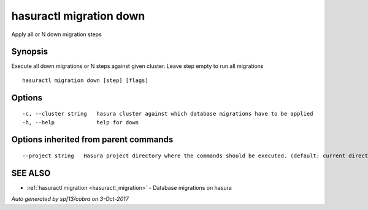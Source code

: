 .. _hasuractl_migration_down:

hasuractl migration down
------------------------

Apply all or N down migration steps

Synopsis
~~~~~~~~


Execute all down migrations or N steps against given cluster. Leave step empty to run all migrations

::

  hasuractl migration down [step] [flags]

Options
~~~~~~~

::

  -c, --cluster string   hasura cluster against which database migrations have to be applied
  -h, --help             help for down

Options inherited from parent commands
~~~~~~~~~~~~~~~~~~~~~~~~~~~~~~~~~~~~~~

::

      --project string   Hasura project directory where the commands should be executed. (default: current directory)

SEE ALSO
~~~~~~~~

* :ref:`hasuractl migration <hasuractl_migration>` 	 - Database migrations on hasura

*Auto generated by spf13/cobra on 3-Oct-2017*
